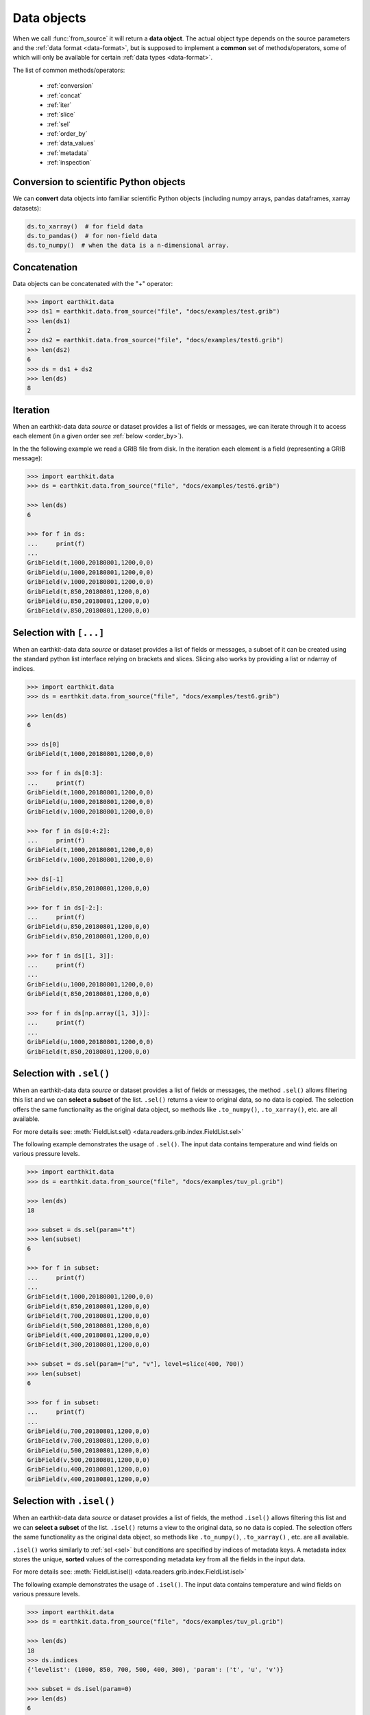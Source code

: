 .. _data-object:

Data objects
=================

When we call :func:`from_source` it will return a **data object**. The actual object type depends on the source parameters and the :ref:`data format <data-format>`, but is supposed to implement a **common** set of methods/operators, some of which will only be available for certain :ref:`data types <data-format>`.

The list of common methods/operators:

  - :ref:`conversion`
  - :ref:`concat`
  - :ref:`iter`
  - :ref:`slice`
  - :ref:`sel`
  - :ref:`order_by`
  - :ref:`data_values`
  - :ref:`metadata`
  - :ref:`inspection`

.. _conversion:

Conversion to scientific Python objects
~~~~~~~~~~~~~~~~~~~~~~~~~~~~~~~~~~~~~~~~

We can **convert** data objects into familiar scientific Python objects (including numpy arrays, pandas dataframes, xarray datasets):

.. code-block:: python

    ds.to_xarray()  # for field data
    ds.to_pandas()  # for non-field data
    ds.to_numpy()  # when the data is a n-dimensional array.

.. _concat:

Concatenation
~~~~~~~~~~~~~~~~~~

Data objects can be concatenated with the "+" operator:

.. code-block:: python

    >>> import earthkit.data
    >>> ds1 = earthkit.data.from_source("file", "docs/examples/test.grib")
    >>> len(ds1)
    2
    >>> ds2 = earthkit.data.from_source("file", "docs/examples/test6.grib")
    >>> len(ds2)
    6
    >>> ds = ds1 + ds2
    >>> len(ds)
    8

.. _iter:

Iteration
~~~~~~~~~

When an earthkit-data data `source` or dataset provides a list of fields or messages, we can iterate through it to access each element (in a given order see :ref:`below <order_by>`).

In the the following example we read a GRIB file from disk. In the iteration each element is a field (representing a GRIB message):

.. code-block:: python

    >>> import earthkit.data
    >>> ds = earthkit.data.from_source("file", "docs/examples/test6.grib")

    >>> len(ds)
    6

    >>> for f in ds:
    ...     print(f)
    ...
    GribField(t,1000,20180801,1200,0,0)
    GribField(u,1000,20180801,1200,0,0)
    GribField(v,1000,20180801,1200,0,0)
    GribField(t,850,20180801,1200,0,0)
    GribField(u,850,20180801,1200,0,0)
    GribField(v,850,20180801,1200,0,0)

.. _slice:

Selection with ``[...]``
~~~~~~~~~~~~~~~~~~~~~~~~

When an earthkit-data data `source` or dataset provides a list of fields or messages, a subset of it can be created using the standard python list interface relying on brackets and slices. Slicing also works by providing a list or ndarray of indices.

.. code-block:: python

    >>> import earthkit.data
    >>> ds = earthkit.data.from_source("file", "docs/examples/test6.grib")

    >>> len(ds)
    6

    >>> ds[0]
    GribField(t,1000,20180801,1200,0,0)

    >>> for f in ds[0:3]:
    ...     print(f)
    GribField(t,1000,20180801,1200,0,0)
    GribField(u,1000,20180801,1200,0,0)
    GribField(v,1000,20180801,1200,0,0)

    >>> for f in ds[0:4:2]:
    ...     print(f)
    GribField(t,1000,20180801,1200,0,0)
    GribField(v,1000,20180801,1200,0,0)

    >>> ds[-1]
    GribField(v,850,20180801,1200,0,0)

    >>> for f in ds[-2:]:
    ...     print(f)
    GribField(u,850,20180801,1200,0,0)
    GribField(v,850,20180801,1200,0,0)

    >>> for f in ds[[1, 3]]:
    ...     print(f)
    ...
    GribField(u,1000,20180801,1200,0,0)
    GribField(t,850,20180801,1200,0,0)

    >>> for f in ds[np.array([1, 3])]:
    ...     print(f)
    ...
    GribField(u,1000,20180801,1200,0,0)
    GribField(t,850,20180801,1200,0,0)


.. _sel:

Selection with ``.sel()``
~~~~~~~~~~~~~~~~~~~~~~~~~

When an earthkit-data data `source` or dataset provides a list of fields or messages, the method ``.sel()`` allows filtering this list and we can **select a subset** of the list. ``.sel()`` returns a view to original data, so no data is copied. The selection offers the same functionality as the original data object, so methods like ``.to_numpy()``, ``.to_xarray()``, etc. are all available.

For more details see: :meth:`FieldList.sel() <data.readers.grib.index.FieldList.sel>`

The following example demonstrates the usage of ``.sel()``. The input data contains temperature and wind fields on various pressure levels.

.. code-block:: python

    >>> import earthkit.data
    >>> ds = earthkit.data.from_source("file", "docs/examples/tuv_pl.grib")

    >>> len(ds)
    18

    >>> subset = ds.sel(param="t")
    >>> len(subset)
    6

    >>> for f in subset:
    ...     print(f)
    ...
    GribField(t,1000,20180801,1200,0,0)
    GribField(t,850,20180801,1200,0,0)
    GribField(t,700,20180801,1200,0,0)
    GribField(t,500,20180801,1200,0,0)
    GribField(t,400,20180801,1200,0,0)
    GribField(t,300,20180801,1200,0,0)

    >>> subset = ds.sel(param=["u", "v"], level=slice(400, 700))
    >>> len(subset)
    6

    >>> for f in subset:
    ...     print(f)
    ...
    GribField(u,700,20180801,1200,0,0)
    GribField(v,700,20180801,1200,0,0)
    GribField(u,500,20180801,1200,0,0)
    GribField(v,500,20180801,1200,0,0)
    GribField(u,400,20180801,1200,0,0)
    GribField(v,400,20180801,1200,0,0)

.. _isel:

Selection with ``.isel()``
~~~~~~~~~~~~~~~~~~~~~~~~~~

When an earthkit-data data `source` or dataset provides a list of fields, the method ``.isel()`` allows filtering this list and we can **select a subset** of the list. ``.isel()`` returns a view to the original data, so no data is copied. The selection offers the same functionality as the original data object, so methods like ``.to_numpy()``, ``.to_xarray()`` , etc. are all available.

``.isel()`` works similarly to :ref:`sel <sel>` but conditions are specified by indices of metadata keys. A metadata index stores the unique, **sorted** values of the corresponding metadata key from all the fields in the input data.

For more details see: :meth:`FieldList.isel() <data.readers.grib.index.FieldList.isel>`

The following example demonstrates the usage of ``.isel()``. The input data contains temperature and wind fields on various pressure levels.

.. code:: python

    >>> import earthkit.data
    >>> ds = earthkit.data.from_source("file", "docs/examples/tuv_pl.grib")

    >>> len(ds)
    18
    >>> ds.indices
    {'levelist': (1000, 850, 700, 500, 400, 300), 'param': ('t', 'u', 'v')}

    >>> subset = ds.isel(param=0)
    >>> len(ds)
    6

    >>> for f in subset:
    ...     print(f)
    ...
    GribField(t,1000,20180801,1200,0,0)
    GribField(t,850,20180801,1200,0,0)
    GribField(t,700,20180801,1200,0,0)
    GribField(t,500,20180801,1200,0,0)
    GribField(t,400,20180801,1200,0,0)
    GribField(t,300,20180801,1200,0,0)

    >>> subset = ds.isel(param=[1, 2], level=slice(2, 4))
    >>> len(subset)
    4

    >>> for f in subset:
    ...     print(f)
    ...
    GribField(u,700,20180801,1200,0,0)
    GribField(v,700,20180801,1200,0,0)
    GribField(u,500,20180801,1200,0,0)
    GribField(v,500,20180801,1200,0,0)


.. _order_by:

Ordering with ``.order_by()``
~~~~~~~~~~~~~~~~~~~~~~~~~~~~~

When an earthkit-data data `source` or dataset provides a list of fields or messages, the method ``.order_by()`` allows sorting this list.

``.order_by()`` returns a "view" so no new data is generated on disk or in memory. The resulting object offers the same functionality as the original data object, so methods like ``.to_numpy()``, ``.to_xarray()``, etc. are all available.

For more details see: :meth:`FieldList.sel() <data.readers.grib.index.FieldList.order_by>`

.. code-block:: python

    >>> import earthkit.data
    >>> ds = earthkit.data.from_source("file", "docs/examples/test6.grib")

    >>> len(ds)
    6

    >>> for f in ds.order_by("param"):
    ...     print(f)
    ...
    GribField(t,850,20180801,1200,0,0)
    GribField(t,1000,20180801,1200,0,0)
    GribField(u,850,20180801,1200,0,0)
    GribField(u,1000,20180801,1200,0,0)
    GribField(v,850,20180801,1200,0,0)
    GribField(v,1000,20180801,1200,0,0)

    >>> for f in ds.order_by(["level", "param"]):
    ...     print(f)
    ...
    GribField(t,850,20180801,1200,0,0)
    GribField(u,850,20180801,1200,0,0)
    GribField(v,850,20180801,1200,0,0)
    GribField(t,1000,20180801,1200,0,0)
    GribField(u,1000,20180801,1200,0,0)
    GribField(v,1000,20180801,1200,0,0)

    >>> for f in ds.order_by(param=["u", "t", "v"]):
    ...     print(f)
    ...
    GribField(u,850,20180801,1200,0,0)
    GribField(u,1000,20180801,1200,0,0)
    GribField(t,850,20180801,1200,0,0)
    GribField(t,1000,20180801,1200,0,0)
    GribField(v,850,20180801,1200,0,0)
    GribField(v,1000,20180801,1200,0,0)


.. _data_values:

Accessing data values
~~~~~~~~~~~~~~~~~~~~~~~~

We can extract the values from data objects as an ndarray using the ``.to_numpy()`` method or the ``.values`` property.

When an earthkit-data :ref:`source <data-sources>` provides a list of fields, these methods can be called both on the whole object and on the individual fields, too.

While ``.to_numpy()``, by default, preserves the shape of the fields,  ``.values`` always returns a flat array per field. By using ``flatten=True``, we can force ``.to_numpy()`` to return a flat ndarray per field.

For more details see: :meth:`FieldList.to_numpy() <data.readers.grib.index.FieldList.to_numpy>`

In the following example the input GRIB data contains 6 fields each defined on a latitude-longitude grid with a shape of (7, 12).

.. code-block:: python

    >>> import earthkit.data
    >>> ds = earthkit.data.from_source("file", "docs/examples/test6.grib")

    >>> ds.to_numpy().shape
    (6, 7, 12)
    >>> ds.to_numpy(flatten=True).shape
    (6, 84)
    >>> ds.values.shape
    (6, 84)

    >>> for f in ds:
    ...     f.values.shape
    ...
    (84,)
    (84,)
    (84,)
    (84,)
    (84,)
    (84,)

    >>> for f in ds:
    ...     f.to_numpy().shape
    ...
    (7, 12)
    (7, 12)
    (7, 12)
    (7, 12)
    (7, 12)
    (7, 12)

.. _metadata:

Accessing metadata
~~~~~~~~~~~~~~~~~~~~~~~~~~

We can extract metadata from data objects using the ``.metadata()`` method.

When an earthkit-data :ref:`source <data-sources>` provides a list of fields or messages, this method can be called both on the whole object and on the individual fields, too.

For more details see: :meth:`FieldList.metadata() <data.readers.grib.index.FieldList.metadata>` and
:meth:`GribField._metadata() <data.readers.grib.codes.GribField.metadata>`

.. _inspection:

Inspecting contents
~~~~~~~~~~~~~~~~~~~~~~~~

On certain data objects (currently only :ref:`grib` and :ref:`bufr`) we can call ``.ls()``, ``.head()`` or ``.tail()``.

For more details see: :meth:`FieldList.ls()) <data.readers.grib.index.FieldList.ls>`
